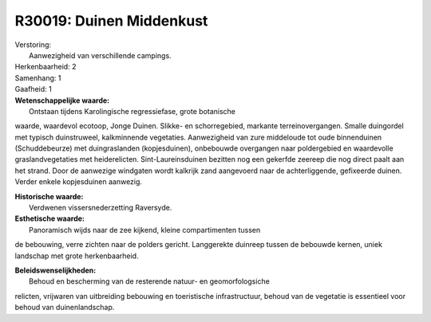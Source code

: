 R30019: Duinen Middenkust
=========================

| Verstoring:
|  Aanwezigheid van verschillende campings.

| Herkenbaarheid: 2

| Samenhang: 1

| Gaafheid: 1

| **Wetenschappelijke waarde:**
|  Ontstaan tijdens Karolingische regressiefase, grote botanische
waarde, waardevol ecotoop, Jonge Duinen. Slikke- en schorregebied,
markante terreinovergangen. Smalle duingordel met typisch duinstruweel,
kalkminnende vegetaties. Aanwezigheid van zure middeloude tot oude
binnenduinen (Schuddebeurze) met duingraslanden (kopjesduinen),
onbebouwde overgangen naar poldergebied en waardevolle
graslandvegetaties met heiderelicten. Sint-Laureinsduinen bezitten nog
een gekerfde zeereep die nog direct paalt aan het strand. Door de
aanwezige windgaten wordt kalkrijk zand aangevoerd naar de
achterliggende, gefixeerde duinen. Verder enkele kopjesduinen aanwezig.

| **Historische waarde:**
|  Verdwenen vissersnederzetting Raversyde.

| **Esthetische waarde:**
|  Panoramisch wijds naar de zee kijkend, kleine compartimenten tussen
de bebouwing, verre zichten naar de polders gericht. Langgerekte
duinreep tussen de bebouwde kernen, uniek landschap met grote
herkenbaarheid.



| **Beleidswenselijkheden:**
|  Behoud en bescherming van de resterende natuur- en geomorfologsiche
relicten, vrijwaren van uitbreiding bebouwing en toeristische
infrastructuur, behoud van de vegetatie is essentieel voor behoud van
duinenlandschap.
